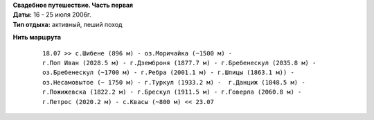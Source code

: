.. _summary:
.. container::

    .. raw:: html

        <div class="napokaz"
            data-box-width="7"
            data-box-thumbsize="100c"
            data-picasa-ignore="hide"
            data-picasa-user="naspeh"
            data-picasa-album="20060716_Karpaty_Chernogorskiy_hrebet">
        </div>

    | **Свадебное путешествие. Часть первая**
    | **Даты:** 16 - 25 июля 2006г.
    | **Тип отдыха:** активный, пеший поход

**Нить маршрута**
 ::

    18.07 >> с.Шибене (896 м) - оз.Моричайка (~1500 м) -
    г.Поп Иван (2028.5 м) - г.Дземброня (1877.7 м) - г.Бребенескул (2035.8 м) -
    оз.Бребенескул (~1700 м) - г.Ребра (2001.1 м) - г.Шпицы (1863.1 м)) - 
    оз.Несамовытое (~ 1750 м) - г.Туркул (1933.2 м) -  г.Данциж (1848.5 м) - 
    г.Пожижевска (1822.2 м) - г.Брескул (1911.5 м) - г.Говерла (2060.8 м) -  
    г.Петрос (2020.2 м) - с.Квасы (~800 м) << 23.07
